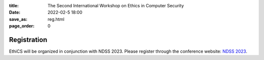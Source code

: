 :title: The Second International Workshop on Ethics in Computer
        Security
:date: 2022-02-5 18:00
:save_as: reg.html
:page_order: 0

Registration
============

EthiCS will be organized in conjunction with NDSS 2023. Please register through the conference website: `NDSS 2023 <https://www.ndss-symposium.org/ndss2023/>`__.
